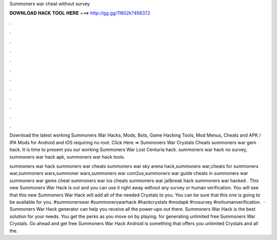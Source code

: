 Summoners war cheat without survey



𝐃𝐎𝐖𝐍𝐋𝐎𝐀𝐃 𝐇𝐀𝐂𝐊 𝐓𝐎𝐎𝐋 𝐇𝐄𝐑𝐄 ===> http://gg.gg/11802k?456372



.



.



.



.



.



.



.



.



.



.



.



.

Download the latest working Summoners War Hacks, Mods, Bots, Game Hacking Tools, Mod Menus, Cheats and APK / IPA Mods for Android and iOS requiring no root. Click Here =>  Summoners War Crystals Cheats summoners war gem hack. It is time to present you our working Summoners War Lost Centuria hack. summoners war hack no survey, summoners war hack apk, summoners war hack tools.

summoners war hack summoners war cheats summoners war sky arena hack,summoners war,cheats for summoners war,summoners wars,summoner wars,summoners war com2us,summoners war guide cheats in summoners war summoners war gems cheat summoners war ios cheats summoners war jailbreak hack summoners war hacked . This new Summoners War Hack is out and you can use it right away without any survey or human verification. You will see that this new Summoners War Hack will add all of the needed Crystals to you. You can be sure that this one is going to be available for you. #summonerswar #summonerswarhack #hackcrystals #modapk #nosurvey #nohumanverification.  · Summoners War Hack generator can help you receive all the power-ups out there. Summoners War Hack is the best solution for your needs. You get the perks as you move on by playing. for generating unlimited free Summoners War Crystals. Go ahead and get free Summoners War Hack Android is something that offers you unlimited Crystals and all the.
